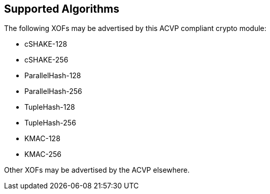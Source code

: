 
[[supported_algs]]
== Supported Algorithms

The following XOFs may be advertised by this ACVP compliant crypto module:

* cSHAKE-128
* cSHAKE-256
* ParallelHash-128
* ParallelHash-256
* TupleHash-128
* TupleHash-256
* KMAC-128
* KMAC-256

Other XOFs may be advertised by the ACVP elsewhere.
